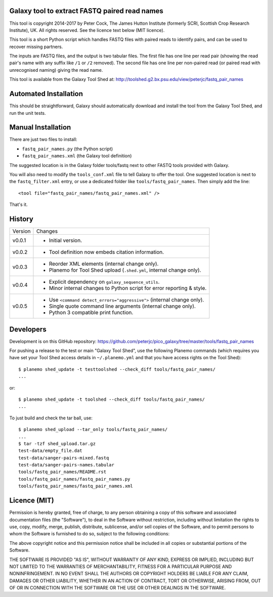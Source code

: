 Galaxy tool to extract FASTQ paired read names
==============================================

This tool is copyright 2014-2017 by Peter Cock, The James Hutton Institute
(formerly SCRI, Scottish Crop Research Institute), UK. All rights reserved.
See the licence text below (MIT licence).

This tool is a short Python script which handles FASTQ files with paired
reads to identify pairs, and can be used to recover missing partners.

The inputs are FASTQ files, and the output is two tabular files. The first
file has one line per read pair (showing the read pair's name with any
suffix like ``/1`` or ``/2`` removed). The second file has one line per
non-paired read (or paired read with unrecognised naming) giving the read
name.

This tool is available from the Galaxy Tool Shed at:
http://toolshed.g2.bx.psu.edu/view/peterjc/fastq_pair_names


Automated Installation
======================

This should be straightforward, Galaxy should automatically download and install
the tool from the Galaxy Tool Shed, and run the unit tests.


Manual Installation
===================

There are just two files to install:

* ``fastq_pair_names.py`` (the Python script)
* ``fastq_pair_names.xml`` (the Galaxy tool definition)

The suggested location is in the Galaxy folder tools/fastq next to other FASTQ
tools provided with Galaxy.

You will also need to modify the ``tools_conf.xml`` file to tell Galaxy to offer
the tool. One suggested location is next to the ``fastq_filter.xml`` entry, or use
a dedicated folder like ``tools/fastq_pair_names``. Then simply add the line::

    <tool file="fastq_pair_names/fastq_pair_names.xml" />

That's it.


History
=======

======= ======================================================================
Version Changes
------- ----------------------------------------------------------------------
v0.0.1  - Initial version.
v0.0.2  - Tool definition now embeds citation information.
v0.0.3  - Reorder XML elements (internal change only).
        - Planemo for Tool Shed upload (``.shed.yml``, internal change only).
v0.0.4  - Explicit dependency on ``galaxy_sequence_utils``.
        - Minor internal changes to Python script for error reporting & style.
v0.0.5  - Use ``<command detect_errors="aggressive">`` (internal change only).
        - Single quote command line arguments (internal change only).
        - Python 3 compatible print function.
======= ======================================================================


Developers
==========

Development is on this GitHub repository:
https://github.com/peterjc/pico_galaxy/tree/master/tools/fastq_pair_names

For pushing a release to the test or main "Galaxy Tool Shed", use the following
Planemo commands (which requires you have set your Tool Shed access details in
``~/.planemo.yml`` and that you have access rights on the Tool Shed)::

    $ planemo shed_update -t testtoolshed --check_diff tools/fastq_pair_names/
    ...

or::

    $ planemo shed_update -t toolshed --check_diff tools/fastq_pair_names/
    ...

To just build and check the tar ball, use::

    $ planemo shed_upload --tar_only tools/fastq_pair_names/
    ...
    $ tar -tzf shed_upload.tar.gz 
    test-data/empty_file.dat
    test-data/sanger-pairs-mixed.fastq
    test-data/sanger-pairs-names.tabular
    tools/fastq_pair_names/README.rst
    tools/fastq_pair_names/fastq_pair_names.py
    tools/fastq_pair_names/fastq_pair_names.xml


Licence (MIT)
=============

Permission is hereby granted, free of charge, to any person obtaining a copy
of this software and associated documentation files (the "Software"), to deal
in the Software without restriction, including without limitation the rights
to use, copy, modify, merge, publish, distribute, sublicense, and/or sell
copies of the Software, and to permit persons to whom the Software is
furnished to do so, subject to the following conditions:

The above copyright notice and this permission notice shall be included in
all copies or substantial portions of the Software.

THE SOFTWARE IS PROVIDED "AS IS", WITHOUT WARRANTY OF ANY KIND, EXPRESS OR
IMPLIED, INCLUDING BUT NOT LIMITED TO THE WARRANTIES OF MERCHANTABILITY,
FITNESS FOR A PARTICULAR PURPOSE AND NONINFRINGEMENT. IN NO EVENT SHALL THE
AUTHORS OR COPYRIGHT HOLDERS BE LIABLE FOR ANY CLAIM, DAMAGES OR OTHER
LIABILITY, WHETHER IN AN ACTION OF CONTRACT, TORT OR OTHERWISE, ARISING FROM,
OUT OF OR IN CONNECTION WITH THE SOFTWARE OR THE USE OR OTHER DEALINGS IN
THE SOFTWARE.
